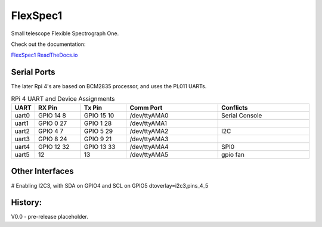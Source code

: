 FlexSpec1
=========

|Release| |Documentation|


Small telescope Flexible Spectrograph One.

Check out the documentation: 

`FlexSpec1 ReadTheDocs.io <https://flexspec1.readthedocs.io/en/latest/>`_

Serial Ports
------------

The later Rpi 4's are based on BCM2835 processor, and uses the
PL011 UARTs. 

.. list-table:: RPi 4 UART and Device Assignments
   :widths: 10 25 25 50 50
   :header-rows: 1

   * - UART
     - RX Pin
     - Tx Pin
     - Comm Port
     - Conflicts
   * - uart0 
     - GPIO 14    8  
     - GPIO 15   10  
     - /dev/ttyAMA0 
     - Serial Console
   * - uart1 
     - GPIO 0    27  
     - GPIO 1    28  
     - /dev/ttyAMA1 
     -
   * - uart2 
     - GPIO 4     7  
     - GPIO 5    29  
     - /dev/ttyAMA2 
     - I2C
   * - uart3 
     - GPIO 8    24  
     - GPIO 9    21  
     - /dev/ttyAMA3 
     -
   * - uart4 
     - GPIO 12   32  
     - GPIO 13   33  
     - /dev/ttyAMA4 
     - SPI0
   * - uart5
     - 12
     - 13
     - /dev/ttyAMA5
     - gpio fan

Other Interfaces
----------------

# Enabling I2C3, with SDA on GPIO4 and SCL on GPIO5
dtoverlay=i2c3,pins_4_5

History:
--------

V0.0 - pre-release placeholder.

  
.. |Release| image:: https://img.shields.io/github/release/iraf-community/pyraf.svg
    :target: https://github.com/The-SMTSci/FlexSpec1/
    :alt: FlexSpec1 release

.. |Documentation| image:: https://readthedocs.org/projects/pyraf/badge/?version=latest
    :target: https://flexspec1.readthedocs.io/en/latest/
    :alt: FlexSpec1 Status


